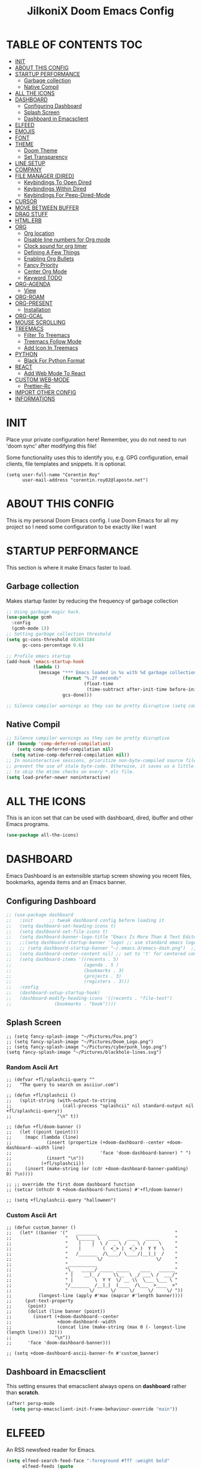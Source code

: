 #+TITLE: JilkoniX Doom Emacs Config
#+AUTHOR Corentin ROY (JilkoniX)
#+PROPERTY: header-args :tangle config.el
#+STARTUP: showeverything
#+EXPORT_FILE_NAME: ~/Org/html/config.html

* TABLE OF CONTENTS                                                            :TOC:
- [[#init][INIT]]
- [[#about-this-config][ABOUT THIS CONFIG]]
- [[#startup-performance][STARTUP PERFORMANCE]]
  - [[#garbage-collection][Garbage collection]]
  - [[#native-compil][Native Compil]]
- [[#all-the-icons][ALL THE ICONS]]
- [[#dashboard][DASHBOARD]]
  - [[#configuring-dashboard][Configuring Dashboard]]
  - [[#splash-screen][Splash Screen]]
  - [[#dashboard-in-emacsclient][Dashboard in Emacsclient]]
- [[#elfeed][ELFEED]]
- [[#emojis][EMOJIS]]
- [[#font][FONT]]
- [[#theme][THEME]]
  - [[#doom-theme][Doom Theme]]
  - [[#set-transparency][Set Transparency]]
- [[#line-setup][LINE SETUP]]
- [[#company][COMPANY]]
- [[#file-manager-dired][FILE MANAGER (DIRED)]]
  - [[#keybindings-to-open-dired][Keybindings To Open Dired]]
  - [[#keybindings-within-dired][Keybindings Within Dired]]
  - [[#keybindings-for-peep-dired-mode][Keybindings For Peep-Dired-Mode]]
- [[#cursor][CURSOR]]
- [[#move-between-buffer][MOVE BETWEEN BUFFER]]
- [[#drag-stuff][DRAG STUFF]]
- [[#htmlerb][HTML.ERB]]
- [[#org][ORG]]
  - [[#org-location][Org location]]
  - [[#disable-line-numbers-for-org-mode][Disable line numbers for Org mode]]
  - [[#clock-sound-for-org-timer][Clock sound for org timer]]
  - [[#defining-a-few-things][Defining A Few Things]]
  - [[#enabling-org-bullets][Enabling Org Bullets]]
  - [[#fancy-priority][Fancy Priority]]
  - [[#center-org-mode][Center Org Mode]]
  - [[#keyword-todo][Keyword TODO]]
- [[#org-agenda][ORG-AGENDA]]
  - [[#view][View]]
- [[#org-roam][ORG-ROAM]]
- [[#org-present][ORG-PRESENT]]
  - [[#installation][Installation]]
- [[#org-gcal][ORG-GCAL]]
- [[#mouse-scrolling][MOUSE SCROLLING]]
- [[#treemacs][TREEMACS]]
  - [[#filter-to-treemacs][Filter To Treemacs]]
  - [[#treemacs-follow-mode][Treemacs Follow Mode]]
  - [[#add-icon-in-treemacs][Add Icon In Treemacs]]
- [[#python][PYTHON]]
  - [[#black-for-python-format][Black For Python Format]]
- [[#react][REACT]]
  - [[#add-web-mode-to-react][Add Web Mode To React]]
- [[#custom-web-mode][CUSTOM WEB-MODE]]
  - [[#prettier-rc][Prettier-Rc]]
- [[#import-other-config][IMPORT OTHER CONFIG]]
- [[#informations][INFORMATIONS]]

* INIT
 Place your private configuration here! Remember, you do not need to run 'doom sync' after modifying this file!


 Some functionality uses this to identify you, e.g. GPG configuration, email
 clients, file templates and snippets. It is optional.
#+begin_src elisp
(setq user-full-name "Corentin Roy"
      user-mail-address "corentin.roy02@laposte.net")
#+end_src

* ABOUT THIS CONFIG
This is my personal Doom Emacs config. I use Doom Emacs for all my project so I need some configuration to be exactly like I want

* STARTUP PERFORMANCE
  This section is where it make Emacs faster to load.

** Garbage collection
Makes startup faster by reducing the frequency of garbage collection

#+begin_src emacs-lisp
;; Using garbage magic hack.
(use-package gcmh
  :config
  (gcmh-mode 1))
;; Setting garbage collection threshold
(setq gc-cons-threshold 402653184
      gc-cons-percentage 0.6)

;; Profile emacs startup
(add-hook 'emacs-startup-hook
          (lambda ()
            (message "*** Emacs loaded in %s with %d garbage collections."
                     (format "%.2f seconds"
                             (float-time
                              (time-subtract after-init-time before-init-time)))
                     gcs-done)))

;; Silence compiler warnings as they can be pretty disruptive (setq comp-async-report-warnings-errors nil)
#+end_src

** Native Compil
#+begin_src emacs-lisp
;; Silence compiler warnings as they can be pretty disruptive
(if (boundp 'comp-deferred-compilation)
    (setq comp-deferred-compilation nil)
  (setq native-comp-deferred-compilation nil))
;; In noninteractive sessions, prioritize non-byte-compiled source files to
;; prevent the use of stale byte-code. Otherwise, it saves us a little IO time
;; to skip the mtime checks on every *.elc file.
(setq load-prefer-newer noninteractive)
#+end_src

* ALL THE ICONS
This is an icon set that can be used with dashboard, dired, ibuffer and other Emacs programs.

#+begin_src emacs-lisp
(use-package all-the-icons)
#+end_src

* DASHBOARD
Emacs Dashboard is an extensible startup screen showing you recent files, bookmarks, agenda items and an Emacs banner.

** Configuring Dashboard

#+begin_src emacs-lisp
;; (use-package dashboard
;;   :init      ;; tweak dashboard config before loading it
;;   (setq dashboard-set-heading-icons t)
;;   (setq dashboard-set-file-icons t)
;;   (setq dashboard-banner-logo-title "Emacs Is More Than A Text Editor!")
;;   ;;(setq dashboard-startup-banner 'logo) ;; use standard emacs logo as banner
;;   ;; (setq dashboard-startup-banner "~/.emacs.d/emacs-dash.png")  ;; use custom image as banner
;;   (setq dashboard-center-content nil) ;; set to 't' for centered content
;;   (setq dashboard-items '((recents . 5)
;;                           (agenda . 5 )
;;                           (bookmarks . 3)
;;                           (projects . 3)
;;                           (registers . 3)))
;;   :config
;;   (dashboard-setup-startup-hook)
;;   (dashboard-modify-heading-icons '((recents . "file-text")
;; 			      (bookmarks . "book"))))
#+end_src

** Splash Screen

#+begin_src elisp
;; (setq fancy-splash-image "~/Pictures/Fox.png")
;; (setq fancy-splash-image "~/Pictures/Doom_Logo.png")
;; (setq fancy-splash-image "~/Pictures/cyberpunk_logo.png")
(setq fancy-splash-image "~/Pictures/blackhole-lines.svg")
#+end_src

*** Random Ascii Art
#+begin_src  elisp
;; (defvar +fl/splashcii-query ""
;;   "The query to search on asciiur.com")

;; (defun +fl/splashcii ()
;;   (split-string (with-output-to-string
;;                   (call-process "splashcii" nil standard-output nil +fl/splashcii-query))
;;                 "\n" t))

;; (defun +fl/doom-banner ()
;;   (let ((point (point)))
;;     (mapc (lambda (line)
;;             (insert (propertize (+doom-dashboard--center +doom-dashboard--width line)
;;                                 'face 'doom-dashboard-banner) " ")
;;             (insert "\n"))
;;           (+fl/splashcii))
;;     (insert (make-string (or (cdr +doom-dashboard-banner-padding) 0) ?\n))))

;; ;; override the first doom dashboard function
;; (setcar (nthcdr 0 +doom-dashboard-functions) #'+fl/doom-banner)

;; (setq +fl/splashcii-query "halloween")
#+end_src

*** Custom Ascii Art
#+begin_src elisp
;; (defun custom_banner ()
;;   (let* ((banner '("   ________                             "
;;                    "   \______ \   ____   ____   _____      "
;;                    "    |    |  \ /  _ \ /  _ \ /     \     "
;;                    "    |    `   (  <_> |  <_> )  Y Y  \    "
;;                    "   /_______  /\____/ \____/|__|_|  /    "
;;                    "           \/                    \/     "
;;                    "___________                             "
;;                    "\_   _____/ _____ _____    ____   ______"
;;                    " |    __)_ /     \\__  \ _/ ___\ /  ___/"
;;                    " |        \  Y Y  \/ __ \\  \___ \___ \ "
;;                    "/_______  /__|_|  (____  /\___  >____  >"
;;                    "        \/      \/     \/     \/     \/ "))
;;          (longest-line (apply #'max (mapcar #'length banner))))
;;     (put-text-property
;;      (point)
;;      (dolist (line banner (point))
;;        (insert (+doom-dashboard--center
;;                 +doom-dashboard--width
;;                 (concat line (make-string (max 0 (- longest-line (length line))) 32)))
;;                "\n"))
;;      'face 'doom-dashboard-banner)))

;; (setq +doom-dashboard-ascii-banner-fn #'custom_banner)
#+end_src

** Dashboard in Emacsclient
This setting ensures that emacsclient always opens on *dashboard* rather than *scratch*.

#+begin_src emacs-lisp
(after! persp-mode
  (setq persp-emacsclient-init-frame-behaviour-override "main"))
#+end_src

* ELFEED
An RSS newsfeed reader for Emacs.

#+begin_src emacs-lisp
  (setq elfeed-search-feed-face ":foreground #fff :weight bold"
        elfeed-feeds (quote
                      (("https://www.reddit.com/r/linux.rss" reddit linux)
                       ("https://www.reddit.com/r/commandline.rss" reddit commandline)
                       ("https://www.reddit.com/r/distrotube.rss" reddit distrotube)
                       ("https://www.reddit.com/r/emacs.rss" reddit emacs)
                       ("https://www.gamingonlinux.com/article_rss.php" gaming linux)
                       ("https://hackaday.com/blog/feed/" hackaday linux)
                       ("https://opensource.com/feed" opensource linux)
                       ("https://linux.softpedia.com/backend.xml" softpedia linux)
                       ("https://itsfoss.com/feed/" itsfoss linux)
                       ("https://www.zdnet.com/topic/linux/rss.xml" zdnet linux)
                       ("https://www.phoronix.com/rss.php" phoronix linux)
                       ("http://feeds.feedburner.com/d0od" omgubuntu linux)
                       ("https://www.computerworld.com/index.rss" computerworld linux)
                       ("https://www.networkworld.com/category/linux/index.rss" networkworld linux)
                       ("https://www.techrepublic.com/rssfeeds/topic/open-source/" techrepublic linux)
                       ("https://betanews.com/feed" betanews linux)
                       ("http://lxer.com/module/newswire/headlines.rss" lxer linux)
                       ("https://distrowatch.com/news/dwd.xml" distrowatch linux))))

  (add-hook 'elfeed-show-mode-hook 'visual-line-mode)
  (evil-define-key 'normal elfeed-show-mode-map
    (kbd "J") 'elfeed-goodies/split-show-next
    (kbd "K") 'elfeed-goodies/split-show-prev)
  (evil-define-key 'normal elfeed-search-mode-map
    (kbd "J") 'elfeed-goodies/split-show-next
    (kbd "K") 'elfeed-goodies/split-show-prev)

  (add-hook! 'elfeed-search-mode-hook #'elfeed-update)
#+end_src

* EMOJIS
Emojify is an Emacs extension to display emojis. It can display github style emojis like :smile: or plain ascii ones like :).

#+begin_src emacs-lisp
(use-package emojify
  :hook (after-init . global-emojify-mode))
#+end_src

* FONT
- `doom-font' -- the primary font to use
- `doom-variable-pitch-font' -- a non-monospace font (where applicable)
- `doom-big-font' -- used for `doom-big-font-mode'; use this for
  presentations or streaming.
- `doom-unicode-font' -- for unicode glyphs
- `doom-serif-font' -- for the `fixed-pitch-serif' face

 See 'C-h v doom-font' for documentation and more examples of what they
 accept. For example:

#+begin_src elisp
;;(setq doom-font (font-spec :family "Fira Code" :size 12 :weight 'semi-light)
;;      doom-variable-pitch-font (font-spec :family "Fira Sans" :size 13))
;; (setq doom-font (font-spec :family "JetBrainsMono NF" :size 13 :weight 'medium))
(setq doom-font (font-spec :family "JetBrains Mono" :size 13 :weight 'medium))
;; (setq doom-font (font-spec :family "Hack Nerd Font" :size 13 :weight 'medium))

;; enable bold and italic
(after! doom-themes
  (setq doom-themes-enable-bold t)
  (setq doom-themes-enable-italic t))

;; keyword in Italic for example "for"
(custom-set-faces!
  '(font-lock-comment-face :slant italic)
  '(font-lock-keyword-face :slant italic))

(set-face-attribute 'font-lock-comment-face nil :foreground "#5B6268" :slant 'italic)
(set-face-attribute 'font-lock-function-name-face nil :foreground "#c678dd" :slant 'italic)
(set-face-attribute 'font-lock-variable-name-face nil :foreground "#dcaeea" :slant 'italic)

;; changes certain keywords to symbols, such as lamda!
;; (setq global-prettify-symbols-mode t)
#+end_src


If you or Emacs can't find your font, use 'M-x describe-font' to look them
up, `M-x eval-region' to execute elisp code, and 'M-x doom/reload-font' to
refresh your font settings. If Emacs still can't find your font, it likely
wasn't installed correctly. Font issues are rarely Doom issues!

* THEME
** Doom Theme
There are two ways to load a theme. Both assume the theme is installed and
available. You can either set `doom-theme' or manually load a theme with the
`load-theme' function. This is the default:
#+begin_src elisp
;; (setq doom-theme 'doom-monokai-machine)
(setq doom-theme 'doom-one)
;; (setq doom-theme 'doom-solarized-dark)
#+end_src

** Set Transparency
#+begin_src elisp
(set-frame-parameter (selected-frame) 'alpha '(97 97))
(add-to-list 'default-frame-alist '(alpha 97 97))
#+end_src

* LINE SETUP
This determines the style of line numbers in effect. If set to `nil', line
numbers are disabled. For relative line numbers, set this to `relative'.
#+begin_src elisp
(setq display-line-numbers-type `relative)
#+end_src

* COMPANY

#+begin_src elisp
(require 'company-tabnine)
(add-to-list 'company-backends #'company-tabnine)
(setq company-idle-delay 0
      company-minimum-prefix-length 1)
(setq company-tooltip-margin 3)
(setq company-format-margin-function 'company-text-icons-margin)
(setq company-text-icons-add-background t)
(custom-set-faces
 '(company-tooltip
   ((t (:background "#57666a" )))))
#+end_src

* FILE MANAGER (DIRED)
Dired is the file manager within Emacs.  Below, I setup keybindings for image previews (peep-dired).  I've chosen the format of 'SPC d' plus 'key'.

** Keybindings To Open Dired
| COMMAND    | DESCRIPTION                          | KEYBINDING |
|------------+--------------------------------------+------------|
| dired      | /Open dired file manager/            | SPC d d    |
| dired-jump | /Jump to current directory in dired/ | SPC d j    |

** Keybindings Within Dired
| COMMAND            | DESCRIPTION                                   | KEYBINDING |
|--------------------+-----------------------------------------------+------------|
| dired-view-file    | /View file in dired/                          | SPC d v    |
| dired-up-directory | /Go up in directory tree/                     | h          |
| dired-find-file    | /Go down in directory tree (or open if file)/ | l          |

** Keybindings For Peep-Dired-Mode
| COMMAND              | DESCRIPTION                                | KEYBINDING |
|----------------------+--------------------------------------------+------------|
| peep-dired           | /Toggle previews within dired/             | M p        |
| peep-dired-next-file | /Move to next file in peep-dired-mode/     | j          |
| peep-dired-prev-file | /Move to previous file in peep-dired-mode/ | k          |

#+begin_src emacs-lisp
(with-eval-after-load 'dired
  (define-key dired-mode-map (kbd "M-p") 'peep-dired)
  (evil-define-key 'normal dired-mode-map (kbd "h") 'dired-up-directory)
  (evil-define-key 'normal dired-mode-map (kbd "l") 'dired-open-file) ; use dired-find-file instead if not using dired-open package
  (evil-define-key 'normal peep-dired-mode-map (kbd "j") 'peep-dired-next-file)
  (evil-define-key 'normal peep-dired-mode-map (kbd "k") 'peep-dired-prev-file))

(add-hook 'peep-dired-hook 'evil-normalize-keymaps)
;; ;; With dired-open plugin, you can launch external programs for certain extensions
;; ;; For example, I set all .png files to open in 'sxiv' and all .mp4 files to open in 'mpv'
(setq dired-open-extensions '(("gif" . "sxiv")
                              ("jpg" . "sxiv")
                              ("png" . "sxiv")
                              ("mkv" . "mpv")
                              ("mp4" . "mpv")))
#+end_src

* CURSOR
Disable the cursor going back off when switch between Insert an Normal mode

#+begin_src elisp
(setq evil-move-beyond-eol t)
(setq evil-move-cursor-back nil)
#+end_src

* MOVE BETWEEN BUFFER
Move previous and next buffer

#+begin_src elisp
(map! :ni "C-," #'previous-buffer)
(map! :ni "C-;" #'next-buffer)
#+end_src

* DRAG STUFF
To deplace a complete line

#+begin_src elisp
(map! "C-M-k" #'drag-stuff-up)
(map! "C-M-j" #'drag-stuff-down)
#+end_src

* HTML.ERB
Add file format '.html.erb' to lsp-mode

#+begin_src elisp
(after! lsp-mode
  (add-to-list 'lsp-language-id-configuration '(".*\\.html\\.erb$" . "html"))
  (setq lsp-ui-sideline-show-code-actions t)
  )
#+end_src

Desactivate format on save for this format

#+begin_src elisp
(add-hook! 'web-mode
  (if (equal ".*\\.html\\.erb$" (file-name-nondirectory buffer-file-name))
      (setq +format-with :none)
    ))
#+end_src

* ORG
** Org location
If you use `org' and don't want your org files in the default location below,
change `org-directory'. It must be set before org loads!
#+begin_src elisp
(setq org-directory "~/org/")
#+end_src

** Disable line numbers for Org mode
#+begin_src elisp
(dolist (mode '(org-mode-hook))
  (add-hook mode (lambda () (display-line-numbers-mode 0))))
#+end_src

** Clock sound for org timer
#+begin_src elisp
;; (after! org
;;   (setq org-clock-sound "PATH"))
#+end_src

** Defining A Few Things
#+begin_src elisp
(defun efs/org-mode-setup ()
  (org-indent-mode)
  ;; (variable-pitch-mode 1) ;; Center text in the middle
  (visual-line-mode 1))

(defun efs/org-font-setup ()
  ;; Replace list hyphen with dot
  (font-lock-add-keywords 'org-mode
                          '(("^ *\\([-]\\) "
                             (0 (prog1 () (compose-region (match-beginning 1) (match-end 1) "•"))))))

  ;; Set faces for heading levels
  (dolist (face '((org-level-1 . 1.2)
                  (org-level-2 . 1.1)
                  (org-level-3 . 1.05)
                  (org-level-4 . 1.0)
                  (org-level-5 . 1.1)
                  (org-level-6 . 1.1)
                  (org-level-7 . 1.1)
                  (org-level-8 . 1.1)))
    (set-face-attribute (car face) nil :font "Cantarell" :weight 'regular :height (cdr face)))

  ;; Ensure that anything that should be fixed-pitch in Org files appears that way
  (set-face-attribute 'org-block nil :foreground nil :inherit 'fixed-pitch)
  (set-face-attribute 'org-code nil   :inherit '(shadow fixed-pitch))
  (set-face-attribute 'org-table nil   :inherit '(shadow fixed-pitch))
  (set-face-attribute 'org-verbatim nil :inherit '(shadow fixed-pitch))
  (set-face-attribute 'org-special-keyword nil :inherit '(font-lock-comment-face fixed-pitch))
  (set-face-attribute 'org-meta-line nil :inherit '(font-lock-comment-face fixed-pitch))
  (set-face-attribute 'org-checkbox nil :inherit 'fixed-pitch))

(use-package org
  :hook (org-mode . efs/org-mode-setup)
  :config
  (setq org-ellipsis " ▼ ")
  (efs/org-font-setup))
#+end_src

** Enabling Org Bullets
Org-bullets gives us attractive bullets rather than asterisks.

#+begin_src elisp
(use-package org-bullets
  :after org
  :hook (org-mode . org-bullets-mode)
  :custom
  (org-bullets-bullet-list '("◉" "○" "●" "○" "●" "○" "●")))
#+end_src

** Fancy Priority
Org-fancy-priorities give us some prettier priorities

#+begin_src elisp
(use-package org-fancy-priorities
  :hook
  (org-mode . org-fancy-priorities-mode)
  :config
  (setq org-fancy-priorities-list '((?A . "[‼]")
                                    (?B . "[❗]")
                                    (?C . "[☕]")
                                    (?D . "[♨]")
                                    (?1 . "[⚡]")
                                    (?2 . "[⮬]")
                                    (?3 . "[⮮]")
                                    (?4 . "[☕]")
                                    (?I . "[IMPORTANT]"))))
;; default customization
;; (setq org-fancy-priorities-list '("⚡" "⬆" "⬇" "☕")))
#+end_src

** Center Org Mode
Center document like a word file

#+begin_src elisp
;; (defun efs/org-mode-visual-fill ()
;;   (setq visual-fill-column-width 100
;;         visual-fill-column-center-text t)
;;   (visual-fill-column-mode 1))

;; (use-package visual-fill-column
;;   :hook (org-mode . efs/org-mode-visual-fill))

(setq org-image-actual-width nil)
#+end_src

** Keyword TODO
Use custom TODO keywords

#+begin_src elisp
(after! org
    (setq org-todo-keywords        ; This overwrites the default Doom org-todo-keywords
        '((sequence
            "TODO(t)"             ; A task that is ready to be tackled
            "IN-PROGRESS(i)"      ; A task that is in progress
            "HOLD(h)"             ; Something is holding up this task
            "|"                   ; The pipe necessary to separate "active" states and "inactive" states
            "DONE(d)"             ; Task has been completed
            "CANCELLED(c)" )      ; Task has been cancelled
          (sequence
            "🚩TODO(f)"           ; A task that is ready to be tackled
            "👷🏻IN-PROGRESS(w)"    ; A task that is in progress
            "🔒HOLD(l)"           ; Something is holding up this task
            "|"                   ; The pipe necessary to separate "active" states and "inactive" states
            "✔DONE(e)"           ; Task has been completed
            "❌CANCELLED(x)" )
          (sequence
           "[ ](T)"               ; A task that is ready tobe tackled
           "[-](I)"               ; A task that is already started
           "[?](H)"               ; A task that is holding up by a reason ?
           "|"                    ; The pipe necessary to separate "active" states and "inactive" states
           "[X](D)" ))))          ; Tash has been completed

#+end_src

Configure style of TODO keywords

#+begin_src elisp
(after! org
  (setq org-todo-keyword-faces
    '(("IN-PROGRESS" . (:foreground "#b7a1f5" :weight: bold )) ("HOLD" . org-warning)
      ("[ ]" . (:foreground "#82b66a" :weight: bold)) ("[-]" . (:foreground "#b7a1f5" :weight: bold ))
      ("[?]" . org-warning)
      ("👷🏻IN-PROGRESS" . (:foreground "#b7a1f5" :weight: bold )) ("🔒HOLD" . org-warning))))
#+end_src

* ORG-AGENDA
** View
Change agenda view:
    - At top, the #A Priority
    - In the middle the week view
    - At the bottom list todo task

#+begin_src elisp
(after! org
    (setq org-agenda-custom-commands
        '(("c" "Simple agenda view"
            ((tags "PRIORITY=\"A\""
                    ((org-agenda-skip-function '(org-agenda-skip-entry-if 'todo 'done))
                    (org-agenda-overriding-header "High-priority unfinished tasks:")))
            (agenda "")
            (alltodo ""))))))
#+end_src

* ORG-ROAM
Example of basic config org-raom
 - (after! org
          (setq org-roam-directory "~/Documents/org/roam/")
          (setq org-roam-index-file "~/Documents/org/roam/index.org"))

#+begin_src elisp
(after! org
  (setq org-roam-directory "~/RoamNotes")
  (setq org-roam-index-file "~/RoamNotes/index.org"))
#+end_src

Shortcut for org-roam
#+begin_src elisp
;; (use-package org-roam
;;   ;; :ensure t

;;   :custom
;;   (org-roam-directory "~/RoamNotes")
;;   :bind (("C-c n l" . org-roam-buffer-toggle)
;;          ("C-c n f" . org-roam-node-find)
;;          ("C-c n i" . org-roam-node-insert))
;;   :config
;;   (org-roam-setup))
#+end_src

* ORG-PRESENT
** Installation

#+begin_src elisp
;; (unless (package-installed-p 'org-present')
;;   (package-install 'org-present'))
#+end_src
* ORG-GCAL
Synchronize google calendar with org

#+begin_src elisp
(setq org-gcal-client-id "809125859117-d4lsgmmpri4bmefhrj2n22uqn63gdf42.apps.googleusercontent.com"
      org-gcal-client-secret "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"
      org-gcal-fetch-file-alist '(("corentin33210@gmail.com" .  "~/org/schedule.org")))
(require 'org-gcal)
#+end_src

* MOUSE SCROLLING
Emacs' default scrolling is annoying because of the sudden half-page jumps.  Also, I wanted to adjust the scrolling speed.

#+begin_src emacs-lisp
(setq scroll-conservatively 101) ;; value greater than 100 gets rid of half page jumping
(setq mouse-wheel-scroll-amount '(3 ((shift) . 3))) ;; how many lines at a time
(setq mouse-wheel-progressive-speed t) ;; accelerate scrolling
(setq mouse-wheel-follow-mouse 't) ;; scroll window under mouse
#+end_src

* TREEMACS
** Filter To Treemacs
#+begin_src elisp
(after! treemacs
  (defvar treemacs-file-ignore-extensions '()
    "File extension which `treemacs-ignore-filter' will ensure are ignored")
  (defvar treemacs-file-ignore-globs '()
    "Globs which will are transformed to `treemacs-file-ignore-regexps' which `treemacs-ignore-filter' will ensure are ignored")
  (defvar treemacs-file-ignore-regexps '()
    "RegExps to be tested to ignore files, generated from `treeemacs-file-ignore-globs'")
  (defun treemacs-file-ignore-generate-regexps ()
    "Generate `treemacs-file-ignore-regexps' from `treemacs-file-ignore-globs'"
    (setq treemacs-file-ignore-regexps (mapcar 'dired-glob-regexp treemacs-file-ignore-globs)))
  (if (equal treemacs-file-ignore-globs '()) nil (treemacs-file-ignore-generate-regexps))
  (defun treemacs-ignore-filter (file full-path)
    "Ignore files specified by `treemacs-file-ignore-extensions', and `treemacs-file-ignore-regexps'"
    (or (member (file-name-extension file) treemacs-file-ignore-extensions)
        (let ((ignore-file nil))
          (dolist (regexp treemacs-file-ignore-regexps ignore-file)
            (setq ignore-file (or ignore-file (if (string-match-p regexp full-path) t nil)))))))
  (add-to-list 'treemacs-ignored-file-predicates #'treemacs-ignore-filter))

(setq treemacs-file-ignore-extensions
      '(;; C/C++
        "o"
        "gcna"
        "gcdo"
        ;; other
        "vscode"
        "idea"
        ))
#+end_src

** Treemacs Follow Mode
#+begin_src elisp
(use-package treemacs
  :defer t
  :config
  (progn
    (treemacs-follow-mode t))
  )
#+end_src

** Add Icon In Treemacs
#+begin_src elisp
(setq doom-themes-treemacs-theme "doom-colors")
#+end_src

* PYTHON
** Black For Python Format
#+begin_src elisp
(use-package! python-black
  :demand t
  :after python
  :config
  (add-hook! 'python-mode-hook #'python-black-on-save-mode)
  (map! :leader :desc "Blacken Buffer" "m b b" #'python-black-buffer)
  (map! :leader :desc "Blacken Region" "m b r" #'python-black-region)
  (map! :leader :desc "Blacken Statement" "m b s" #'python-black-statement)
  )
#+end_src

* REACT
** Add Web Mode To React
#+begin_src elisp
(add-to-list 'auto-mode-alist '("\\.js[x]?\\'" . web-mode))
(add-to-list 'auto-mode-alist '("\\.ts[x]?\\'" . web-mode))
#+end_src

* CUSTOM WEB-MODE
#+begin_src elisp
(use-package web-mode
  :custom
  (web-mode-markup-indent-offset 2)
  (web-mode-css-indent-offset 2)
  (web-mode-code-indent-offset 2))

#+end_src

** Prettier-Rc
#+begin_src elisp
;; Enables the given minor mode for the current buffer it it matches regex
;; my-pair is a cons cell (regular-expression . minor-mode)
;; (defun enable-minor-mode (my-pair)
;;   (if buffer-file-name ; If we are visiting a file,
;;       ;; and the filename matches our regular expression,
;;       (if (string-match (car my-pair) buffer-file-name)
;;           (funcall (cdr my-pair))))) ; enable the minor mode

;; (add-hook 'web-mode-hook #'(lambda ()
;;                             (enable-minor-mode '("\\.jsx?\\'" . prettier-rc)),
;;                             (enable-minor-mode '("\\.tsx?\\'" . prettier-rc))))
(add-hook 'web-mode-hook 'prettier-rc-mode)
#+end_src

* IMPORT OTHER CONFIG
Use external rails config, for snippet and method to navigate easily in rails project

#+begin_src elisp
(load (expand-file-name "rails-settings.el" doom-private-dir))
#+end_src

* INFORMATIONS
 Whenever you reconfigure a package, make sure to wrap your config in an
 `after!' block, otherwise Doom's defaults may override your settings. E.g.

   (after! PACKAGE
     (setq x y))

 The exceptions to this rule:

   - Setting file/directory variables (like `org-directory')
   - Setting variables which explicitly tell you to set them before their
     package is loaded (see 'C-h v VARIABLE' to look up their documentation).
   - Setting doom variables (which start with 'doom-' or '+').

 Here are some additional functions/macros that will help you configure Doom.

 - `load!' for loading external *.el files relative to this one
 - `use-package!' for configuring packages
 - `after!' for running code after a package has loaded
 - `add-load-path!' for adding directories to the `load-path', relative to
   this file. Emacs searches the `load-path' when you load packages with
   `require' or `use-package'.
 - `map!' for binding new keys

 To get information about any of these functions/macros, move the cursor over
 the highlighted symbol at press 'K' (non-evil users must press 'C-c c k').
 This will open documentation for it, including demos of how they are used.
 Alternatively, use `C-h o' to look up a symbol (functions, variables, faces,
 etc).
 You can also try 'gd' (or 'C-c c d') to jump to their definition and see how

 they are implemented.
